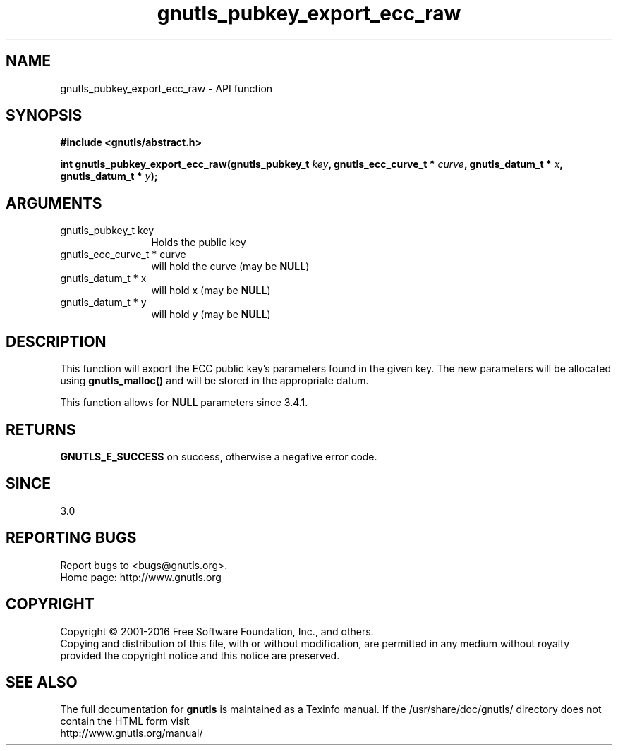 .\" DO NOT MODIFY THIS FILE!  It was generated by gdoc.
.TH "gnutls_pubkey_export_ecc_raw" 3 "3.4.8" "gnutls" "gnutls"
.SH NAME
gnutls_pubkey_export_ecc_raw \- API function
.SH SYNOPSIS
.B #include <gnutls/abstract.h>
.sp
.BI "int gnutls_pubkey_export_ecc_raw(gnutls_pubkey_t " key ", gnutls_ecc_curve_t * " curve ", gnutls_datum_t * " x ", gnutls_datum_t * " y ");"
.SH ARGUMENTS
.IP "gnutls_pubkey_t key" 12
Holds the public key
.IP "gnutls_ecc_curve_t * curve" 12
will hold the curve (may be \fBNULL\fP)
.IP "gnutls_datum_t * x" 12
will hold x (may be \fBNULL\fP)
.IP "gnutls_datum_t * y" 12
will hold y (may be \fBNULL\fP)
.SH "DESCRIPTION"
This function will export the ECC public key's parameters found in
the given key.  The new parameters will be allocated using
\fBgnutls_malloc()\fP and will be stored in the appropriate datum.

This function allows for \fBNULL\fP parameters since 3.4.1.
.SH "RETURNS"
\fBGNUTLS_E_SUCCESS\fP on success, otherwise a negative error code.
.SH "SINCE"
3.0
.SH "REPORTING BUGS"
Report bugs to <bugs@gnutls.org>.
.br
Home page: http://www.gnutls.org

.SH COPYRIGHT
Copyright \(co 2001-2016 Free Software Foundation, Inc., and others.
.br
Copying and distribution of this file, with or without modification,
are permitted in any medium without royalty provided the copyright
notice and this notice are preserved.
.SH "SEE ALSO"
The full documentation for
.B gnutls
is maintained as a Texinfo manual.
If the /usr/share/doc/gnutls/
directory does not contain the HTML form visit
.B
.IP http://www.gnutls.org/manual/
.PP
